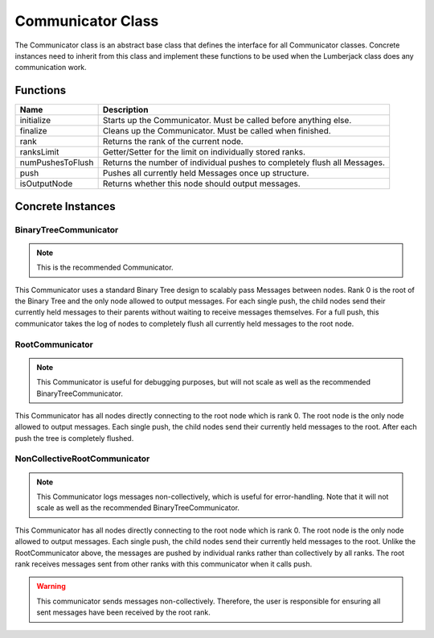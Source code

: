 .. _communicator_class_label:

Communicator Class
==================

The Communicator class is an abstract base class that defines the interface for
all Communicator classes.  Concrete instances need to inherit from this class and
implement these functions to be used when the Lumberjack class does any communication
work.

Functions
---------

========================= ===================
Name                      Description
========================= ===================
initialize                Starts up the Communicator. Must be called before anything else.
finalize                  Cleans up the Communicator. Must be called when finished.
rank                      Returns the rank of the current node.
ranksLimit                Getter/Setter for the limit on individually stored ranks.
numPushesToFlush          Returns the number of individual pushes to completely flush all Messages.
push                      Pushes all currently held Messages once up structure.
isOutputNode              Returns whether this node should output messages.
========================= ===================

Concrete Instances
------------------

.. _binarytreecommunicator_class_label:

BinaryTreeCommunicator
^^^^^^^^^^^^^^^^^^^^^^

.. note:: This is the recommended Communicator.

This Communicator uses a standard Binary Tree design to scalably pass Messages between nodes.
Rank 0 is the root of the Binary Tree and the only node allowed to output messages. For each single
push, the child nodes send their currently held messages to their parents without waiting to
receive messages themselves.  For a full push, this communicator takes the log of nodes to completely flush
all currently held messages to the root node.

.. _rootcommunicator_class_label:

RootCommunicator
^^^^^^^^^^^^^^^^

.. note:: This Communicator is useful for debugging purposes, but will not scale as well as the recommended BinaryTreeCommunicator.

This Communicator has all nodes directly connecting to the root node which
is rank 0.  The root node is the only node allowed to output messages.
Each single push, the child nodes send their currently held messages
to the root.  After each push the tree is completely flushed.

.. _noncollectiverootcommunicator_class_label:

NonCollectiveRootCommunicator
^^^^^^^^^^^^^^^^^^^^^^^^^^^^^

.. note:: This Communicator logs messages non-collectively, which is useful for error-handling.  Note that it will not scale as well as the recommended BinaryTreeCommunicator.

This Communicator has all nodes directly connecting to the root node which
is rank 0.  The root node is the only node allowed to output messages.
Each single push, the child nodes send their currently held messages
to the root.  Unlike the RootCommunicator above, the messages are pushed by
individual ranks rather than collectively by all ranks.  The root rank
receives messages sent from other ranks with this communicator when it
calls push.

.. warning::

   This communicator sends messages non-collectively.  Therefore, the user is
   responsible for ensuring all sent messages have been received by the root rank.
